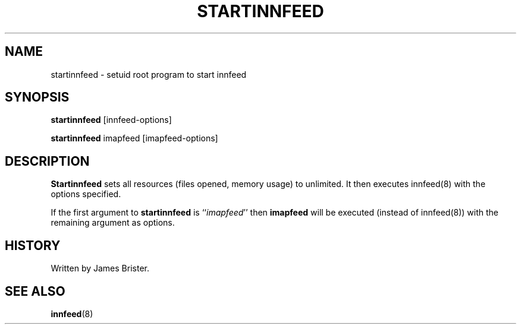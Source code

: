 .TH STARTINNFEED 8 "Nov 7, 1997"
.SH NAME
startinnfeed \- setuid root program to start innfeed
.SH SYNOPSIS
.B startinnfeed
.RB [innfeed-options]
.sp
.B startinnfeed
.RB imapfeed
.RB [imapfeed-options]
.SH DESCRIPTION
.B Startinnfeed
sets all resources (files opened, memory usage) to unlimited. It then executes
innfeed(8) with the options specified.

If the first argument to 
.B startinnfeed
is ``\fIimapfeed\fP'' then 
.B imapfeed 
will be executed (instead of innfeed(8)) with the remaining argument as
options.
.SH HISTORY
Written by James Brister.
.SH "SEE ALSO"
.BR innfeed (8)
